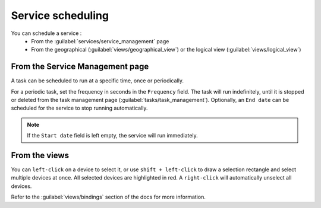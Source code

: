 ==================
Service scheduling
==================

You can schedule a service :
  - From the :guilabel:`services/service_management` page
  - From the geographical (:guilabel:`views/geographical_view`) or the logical view (:guilabel:`views/logical_view`)

From the Service Management page
--------------------------------

A task can be scheduled to run at a specific time, once or periodically.

For a periodic task, set the frequency in seconds in the ``Frequency`` field.
The task will run indefinitely, until it is stopped or deleted from the task management page (:guilabel:`tasks/task_management`). Optionally, an ``End date`` can be scheduled for the service to stop running automatically.

.. image:: /_static/tasks/scheduling/scheduling2.png
   :alt: test
   :align: center

.. note:: If the ``Start date`` field is left empty, the service will run immediately.

From the views
--------------

You can ``left-click`` on a device to select it, or use ``shift + left-click`` to draw a selection rectangle and select multiple devices at once.
All selected devices are highlighted in red. A ``right-click`` will automatically unselect all devices.

.. image:: /_static/views/bindings/multiple_selection.png
   :alt: Multiple selection
   :align: center

Refer to the :guilabel:`views/bindings` section of the docs for more information.


